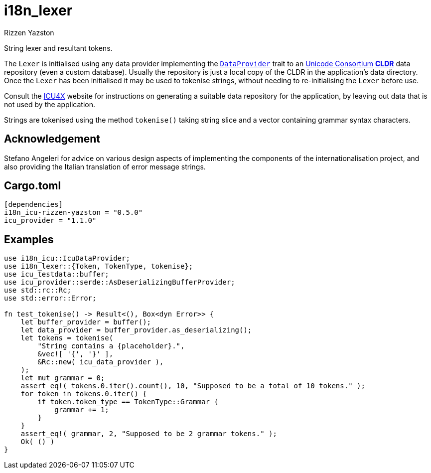 = i18n_lexer
Rizzen Yazston
:DataProvider: https://docs.rs/icu_provider/1.2.0/icu_provider/trait.DataProvider.html
:url-unicode: https://home.unicode.org/
:CLDR: https://cldr.unicode.org/
:icu4x: https://github.com/unicode-org/icu4x

String lexer and resultant tokens.

The `Lexer` is initialised using any data provider implementing the `{DataProvider}[DataProvider]` trait to an {url-unicode}[Unicode Consortium] {url-unicode}[*CLDR*] data repository (even a custom database). Usually the repository is just a local copy of the CLDR in the application's data directory. Once the `Lexer` has been initialised it may be used to tokenise strings, without needing to re-initialising the `Lexer` before use.

Consult the {icu4x}[ICU4X] website for instructions on generating a suitable data repository for the application, by leaving out data that is not used by the application. 

Strings are tokenised using the method `tokenise()` taking string slice and a vector containing grammar syntax characters.

== Acknowledgement

Stefano Angeleri for advice on various design aspects of implementing the components of the internationalisation project, and also providing the Italian translation of error message strings.

== Cargo.toml

```
[dependencies]
i18n_icu-rizzen-yazston = "0.5.0"
icu_provider = "1.1.0"
```

== Examples

```
use i18n_icu::IcuDataProvider;
use i18n_lexer::{Token, TokenType, tokenise};
use icu_testdata::buffer;
use icu_provider::serde::AsDeserializingBufferProvider;
use std::rc::Rc;
use std::error::Error;

fn test_tokenise() -> Result<(), Box<dyn Error>> {
    let buffer_provider = buffer();
    let data_provider = buffer_provider.as_deserializing();
    let tokens = tokenise(
        "String contains a {placeholder}.",
        &vec![ '{', '}' ],
        &Rc::new( icu_data_provider ),
    );
    let mut grammar = 0;
    assert_eq!( tokens.0.iter().count(), 10, "Supposed to be a total of 10 tokens." );
    for token in tokens.0.iter() {
        if token.token_type == TokenType::Grammar {
            grammar += 1;
        }
    }
    assert_eq!( grammar, 2, "Supposed to be 2 grammar tokens." );
    Ok( () )
}
```

